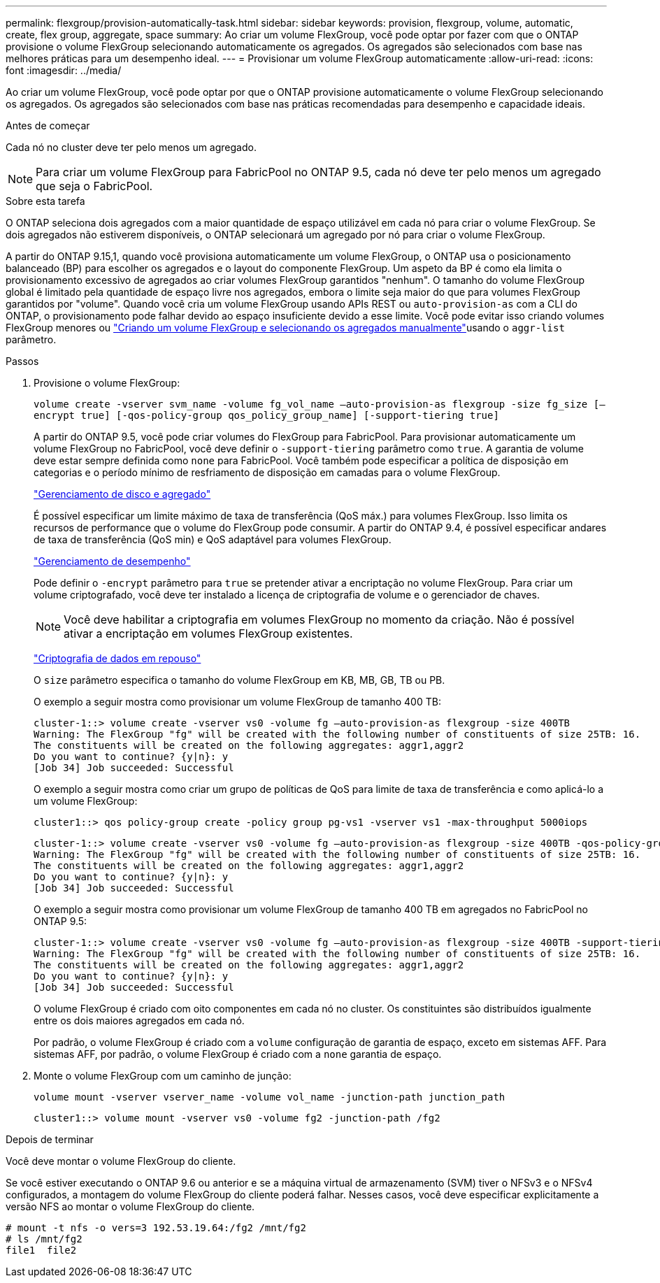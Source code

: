 ---
permalink: flexgroup/provision-automatically-task.html 
sidebar: sidebar 
keywords: provision, flexgroup, volume, automatic, create, flex group, aggregate, space 
summary: Ao criar um volume FlexGroup, você pode optar por fazer com que o ONTAP provisione o volume FlexGroup selecionando automaticamente os agregados. Os agregados são selecionados com base nas melhores práticas para um desempenho ideal. 
---
= Provisionar um volume FlexGroup automaticamente
:allow-uri-read: 
:icons: font
:imagesdir: ../media/


[role="lead"]
Ao criar um volume FlexGroup, você pode optar por que o ONTAP provisione automaticamente o volume FlexGroup selecionando os agregados. Os agregados são selecionados com base nas práticas recomendadas para desempenho e capacidade ideais.

.Antes de começar
Cada nó no cluster deve ter pelo menos um agregado.

[NOTE]
====
Para criar um volume FlexGroup para FabricPool no ONTAP 9.5, cada nó deve ter pelo menos um agregado que seja o FabricPool.

====
.Sobre esta tarefa
O ONTAP seleciona dois agregados com a maior quantidade de espaço utilizável em cada nó para criar o volume FlexGroup. Se dois agregados não estiverem disponíveis, o ONTAP selecionará um agregado por nó para criar o volume FlexGroup.

A partir do ONTAP 9.15,1, quando você provisiona automaticamente um volume FlexGroup, o ONTAP usa o posicionamento balanceado (BP) para escolher os agregados e o layout do componente FlexGroup. Um aspeto da BP é como ela limita o provisionamento excessivo de agregados ao criar volumes FlexGroup garantidos "nenhum". O tamanho do volume FlexGroup global é limitado pela quantidade de espaço livre nos agregados, embora o limite seja maior do que para volumes FlexGroup garantidos por "volume". Quando você cria um volume FlexGroup usando APIs REST ou `auto-provision-as` com a CLI do ONTAP, o provisionamento pode falhar devido ao espaço insuficiente devido a esse limite. Você pode evitar isso criando volumes FlexGroup menores ou link:create-task.html["Criando um volume FlexGroup e selecionando os agregados manualmente"]usando o `aggr-list` parâmetro.

.Passos
. Provisione o volume FlexGroup:
+
`volume create -vserver svm_name -volume fg_vol_name –auto-provision-as flexgroup -size fg_size [–encrypt true] [-qos-policy-group qos_policy_group_name] [-support-tiering true]`

+
A partir do ONTAP 9.5, você pode criar volumes do FlexGroup para FabricPool. Para provisionar automaticamente um volume FlexGroup no FabricPool, você deve definir o `-support-tiering` parâmetro como `true`. A garantia de volume deve estar sempre definida como `none` para FabricPool. Você também pode especificar a política de disposição em categorias e o período mínimo de resfriamento de disposição em camadas para o volume FlexGroup.

+
link:../disks-aggregates/index.html["Gerenciamento de disco e agregado"]

+
É possível especificar um limite máximo de taxa de transferência (QoS máx.) para volumes FlexGroup. Isso limita os recursos de performance que o volume do FlexGroup pode consumir. A partir do ONTAP 9.4, é possível especificar andares de taxa de transferência (QoS min) e QoS adaptável para volumes FlexGroup.

+
link:../performance-admin/index.html["Gerenciamento de desempenho"]

+
Pode definir o `-encrypt` parâmetro para `true` se pretender ativar a encriptação no volume FlexGroup. Para criar um volume criptografado, você deve ter instalado a licença de criptografia de volume e o gerenciador de chaves.

+

NOTE: Você deve habilitar a criptografia em volumes FlexGroup no momento da criação. Não é possível ativar a encriptação em volumes FlexGroup existentes.

+
link:../encryption-at-rest/index.html["Criptografia de dados em repouso"]

+
O `size` parâmetro especifica o tamanho do volume FlexGroup em KB, MB, GB, TB ou PB.

+
O exemplo a seguir mostra como provisionar um volume FlexGroup de tamanho 400 TB:

+
[listing]
----
cluster-1::> volume create -vserver vs0 -volume fg –auto-provision-as flexgroup -size 400TB
Warning: The FlexGroup "fg" will be created with the following number of constituents of size 25TB: 16.
The constituents will be created on the following aggregates: aggr1,aggr2
Do you want to continue? {y|n}: y
[Job 34] Job succeeded: Successful
----
+
O exemplo a seguir mostra como criar um grupo de políticas de QoS para limite de taxa de transferência e como aplicá-lo a um volume FlexGroup:

+
[listing]
----
cluster1::> qos policy-group create -policy group pg-vs1 -vserver vs1 -max-throughput 5000iops
----
+
[listing]
----
cluster-1::> volume create -vserver vs0 -volume fg –auto-provision-as flexgroup -size 400TB -qos-policy-group pg-vs1
Warning: The FlexGroup "fg" will be created with the following number of constituents of size 25TB: 16.
The constituents will be created on the following aggregates: aggr1,aggr2
Do you want to continue? {y|n}: y
[Job 34] Job succeeded: Successful
----
+
O exemplo a seguir mostra como provisionar um volume FlexGroup de tamanho 400 TB em agregados no FabricPool no ONTAP 9.5:

+
[listing]
----
cluster-1::> volume create -vserver vs0 -volume fg –auto-provision-as flexgroup -size 400TB -support-tiering true -tiering-policy auto
Warning: The FlexGroup "fg" will be created with the following number of constituents of size 25TB: 16.
The constituents will be created on the following aggregates: aggr1,aggr2
Do you want to continue? {y|n}: y
[Job 34] Job succeeded: Successful
----
+
O volume FlexGroup é criado com oito componentes em cada nó no cluster. Os constituintes são distribuídos igualmente entre os dois maiores agregados em cada nó.

+
Por padrão, o volume FlexGroup é criado com a `volume` configuração de garantia de espaço, exceto em sistemas AFF. Para sistemas AFF, por padrão, o volume FlexGroup é criado com a `none` garantia de espaço.

. Monte o volume FlexGroup com um caminho de junção:
+
`volume mount -vserver vserver_name -volume vol_name -junction-path junction_path`

+
[listing]
----
cluster1::> volume mount -vserver vs0 -volume fg2 -junction-path /fg2
----


.Depois de terminar
Você deve montar o volume FlexGroup do cliente.

Se você estiver executando o ONTAP 9.6 ou anterior e se a máquina virtual de armazenamento (SVM) tiver o NFSv3 e o NFSv4 configurados, a montagem do volume FlexGroup do cliente poderá falhar. Nesses casos, você deve especificar explicitamente a versão NFS ao montar o volume FlexGroup do cliente.

[listing]
----
# mount -t nfs -o vers=3 192.53.19.64:/fg2 /mnt/fg2
# ls /mnt/fg2
file1  file2
----